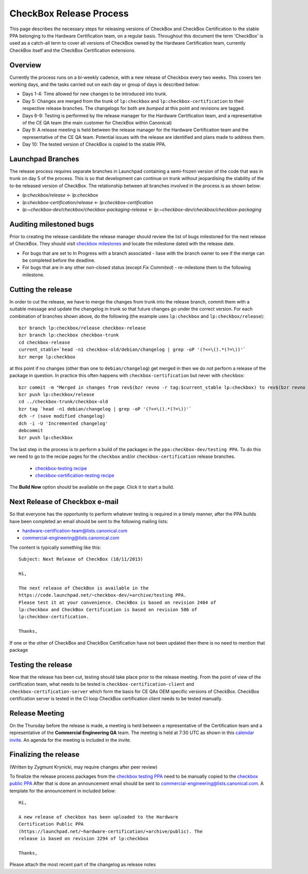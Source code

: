 ========================
CheckBox Release Process
========================

This page describes the necessary steps for releasing versions of CheckBox and
CheckBox Certification to the stable PPA belonging to the Hardware
Certification team, on a regular basis. Throughout this document the term
'CheckBox' is used as a catch-all term to cover all versions of CheckBox owned
by the Hardware Certification team, currently CheckBox itself and the CheckBox
Certification extensions.

Overview
========

Currently the process runs on a bi-weekly cadence, with a new release of
Checkbox every two weeks. This covers ten working days, and the tasks carried
out on each day or group of days is described below:

* Days 1-4: Time allowed for new changes to be introduced into trunk.
* Day 5: Changes are merged from the trunk of ``lp:checkbox`` and
  ``lp:checkbox-certification`` to their respective release branches.
  The changelogs for both are *bumped* at this point and revisions are tagged.
* Days 6-9: Testing is performed by the release manager for the Hardware
  Certification team, and a representative of the CE QA team (the main
  customer for CheckBox within Canonical)
* Day 9: A release meeting is held between the release manager for the
  Hardware Certification team and the representative of the CE QA team.
  Potential issues with the release are identified and plans made to address
  them.
* Day 10: The tested version of CheckBox is copied to the stable PPA.

Launchpad Branches
==================

The release process requires separate branches in Launchpad containing a
semi-frozen version of the code that was in trunk on day 5 of the process. This
is so that development can continue on trunk without jeopardising the stability
of the to-be released version of CheckBox. The relationship between all
branches involved in the process is as shown below:

* `lp:checkbox/release` <- `lp:checkbox`
* `lp:checkbox-certification/release` <- `lp:checkbox-certification`
* `lp:~checkbox-dev/checkbox/checkbox-packaging-release` <- `lp:~checkbox-dev/checkbox/checkbox-packaging`

Auditing milestoned bugs
========================

Prior to creating the release candidate the release manager should review the
list of bugs milestoned for the next release of CheckBox. They should visit
`checkbox milestones <https://launchpad.net/checkbox/+milestones milestones>`_
and locate the milestone dated with the release date.

* For bugs that are set to In Progress with a branch associated - liase with
  the branch owner to see if the merge can be completed before the deadline.
* For bugs that are in any other non-closed status (except *Fix Commited*) -
  re-milestone them to the following milestone.

Cutting the release
===================

In order to cut the release, we have to merge the changes from trunk into the
release branch, commit them with a suitable message and update the changelog in
trunk so that future changes go under the correct version. For each combination
of branches shown above, do the following (the example uses ``lp:checkbox`` and
``lp:checkbox/release``)::

    bzr branch lp:checkbox/release checkbox-release
    bzr branch lp:checkbox checkbox-trunk
    cd checkbox-release
    current_stable=`head -n1 checkbox-old/debian/changelog | grep -oP '(?<=\().*(?=\))'`
    bzr merge lp:checkbox

at this point if no changes (other than one to ``debian/changelog``) get merged
in then we do not perform a release of the package in question. In practice
this often happens with ``checkbox-certification`` but never with
``checkbox``::

    bzr commit -m "Merged in changes from rev$(bzr revno -r tag:$current_stable lp:checkbox) to rev$(bzr revno lp:checkbox) from lp:checkbox"
    bzr push lp:checkbox/release
    cd ../checkbox-trunk/checkbox-old
    bzr tag `head -n1 debian/changelog | grep -oP '(?<=\().*(?=\))'`
    dch -r (save modified changelog)
    dch -i -U 'Incremented changelog'
    debcommit
    bzr push lp:checkbox

The last step in the process is to perform a build of the packages in the
``ppa:checkbox-dev/testing PPA``. To do this we need to go to the recipe pages
for the ``checkbox`` and/or ``checkbox-certification`` release branches.

 * `checkbox-testing recipe
   <https://code.launchpad.net/~checkbox-dev/+recipe/checkbox-testing>`_
 * `checkbox-certification-testing recipe
   <https://code.launchpad.net/~checkbox-dev/+recipe/checkbox-certification-testing>`_

The **Build Now** option should be available on the page. Click it to start a
build.

Next Release of Checkbox e-mail
===============================

So that everyone has the opportunity to perform whatever testing is required in
a timely manner, after the PPA builds have been completed an email should be
sent to the following mailing lists:

* `hardware-certification-team@lists.canonical.com <mailto:hardware-certification-team@lists.canonical.com>`_
* `commercial-engineering@lists.canonical.com <mailto:commercial-engineering@lists.canonical.com>`_

The content is typically something like this::

    Subject: Next Release of CheckBox (18/11/2013)

    Hi,

    The next release of CheckBox is available in the
    https://code.launchpad.net/~checkbox-dev/+archive/testing PPA.
    Please test it at your convenience. CheckBox is based on revision 2484 of
    lp:checkbox and CheckBox Certification is based on revision 586 of
    lp:checkbox-certification.

    Thanks,

If one or the other of CheckBox and CheckBox Certification have not been
updated then there is no need to mention that package

Testing the release
===================

Now that the release has been cut, testing should take place prior to the
release meeting. From the point of view of the certification team, what needs
to be tested is ``checkbox-certification-client`` and
``checkbox-certification-server`` which form the basis for CE QAs OEM specific
versions of CheckBox. CheckBox certification server is tested in the CI loop
CheckBox certification client needs to be tested manually.

Release Meeting
===============

On the Thursday before the release is made, a meeting is held between a
representative of the Certification team and a representative of the
**Commercial Engineering QA** team. The meeting is held at 7:30 UTC as shown in
this `calendar invite
<https://www.google.com/calendar/hosted/canonical.com/event?action=TEMPLATE&tmeid=Y3QxcWVla3ViMTRvMXByOHZlOTFvc283Y2NfMjAxMzA4MjlUMDczMDAwWiBicmVuZGFuLmRvbmVnYW5AY2Fub25pY2FsLmNvbQ&tmsrc=brendan.donegan%40canonical.com>`_.
An agenda for the meeting is included in the invite.

Finalizing the release
======================

(Written by Zygmunt Krynicki, may require changes after peer review)

To finalize the release process packages from the `checkbox testing PPA <https://code.launchpad.net/~checkbox-dev/+archive/testing>`_
need to be manually copied to the `checkbox public PPA <https://launchpad.net/~hardware-certification/+archive/public>`_
After that is done an announcement email should be sent to
`commercial-engineering@lists.canonical.com <mailto:commercial-engineering@lists.canonical.com>`_. 
A template for the announcement in included below::

    Hi,

    A new release of checkbox has been uploaded to the Hardware
    Certification Public PPA
    (https://launchpad.net/~hardware-certification/+archive/public). The
    release is based on revision 2294 of lp:checkbox

    Thanks,

Please attach the most recent part of the changelog as release notes
